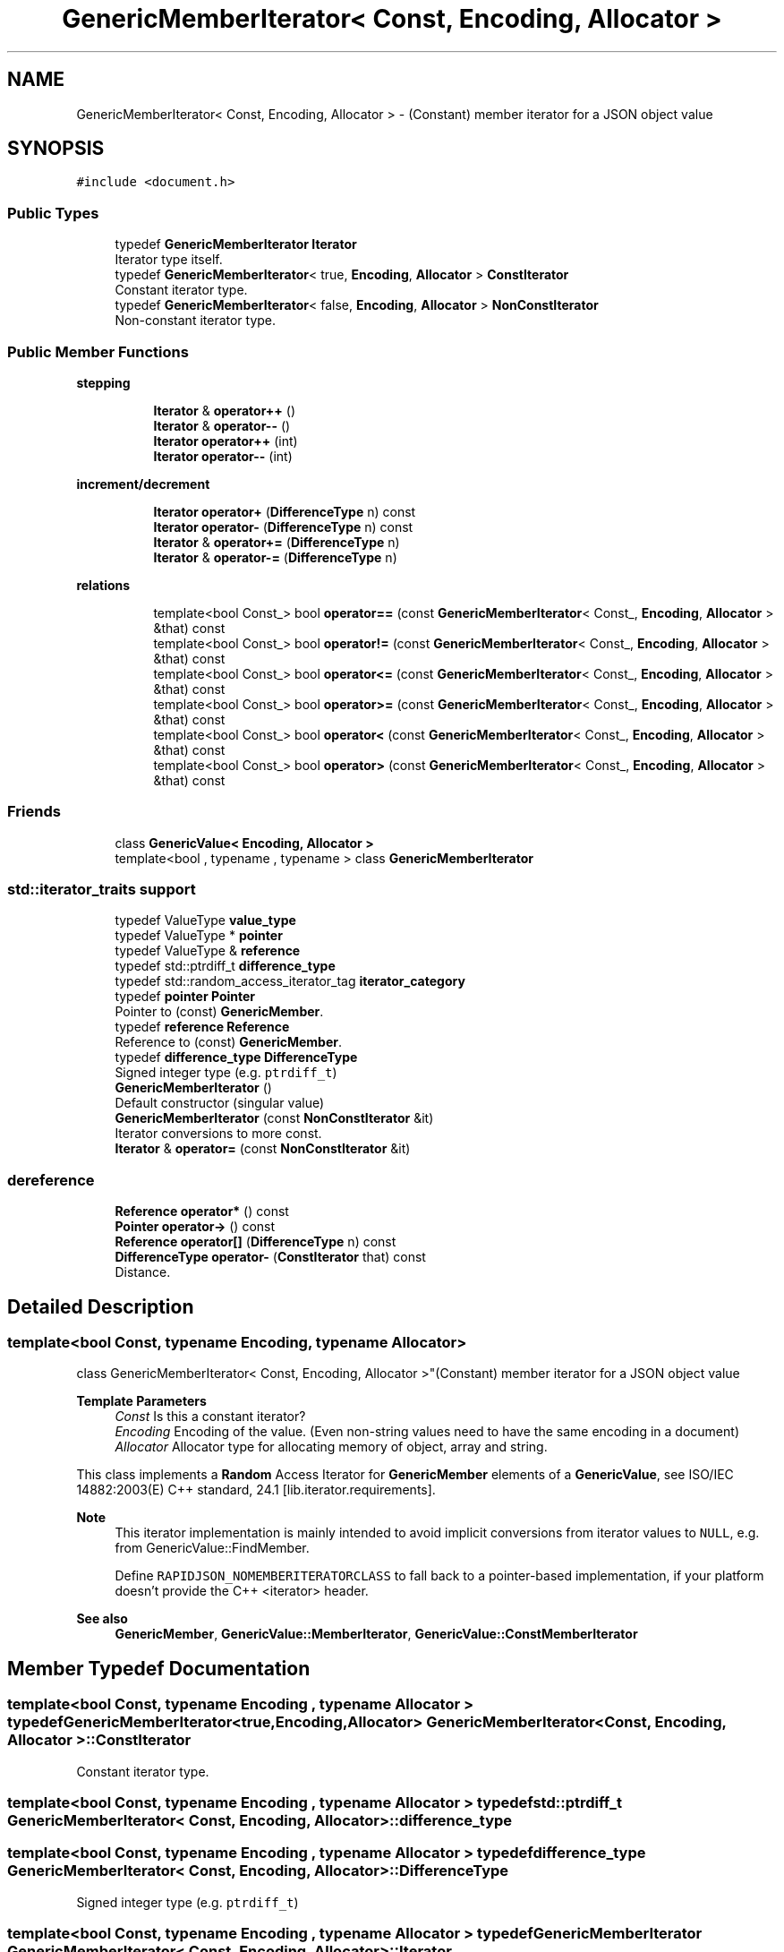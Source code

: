 .TH "GenericMemberIterator< Const, Encoding, Allocator >" 3 "Fri Jan 14 2022" "Version 1.0.0" "Neon Jumper" \" -*- nroff -*-
.ad l
.nh
.SH NAME
GenericMemberIterator< Const, Encoding, Allocator > \- (Constant) member iterator for a JSON object value  

.SH SYNOPSIS
.br
.PP
.PP
\fC#include <document\&.h>\fP
.SS "Public Types"

.in +1c
.ti -1c
.RI "typedef \fBGenericMemberIterator\fP \fBIterator\fP"
.br
.RI "Iterator type itself\&. "
.ti -1c
.RI "typedef \fBGenericMemberIterator\fP< true, \fBEncoding\fP, \fBAllocator\fP > \fBConstIterator\fP"
.br
.RI "Constant iterator type\&. "
.ti -1c
.RI "typedef \fBGenericMemberIterator\fP< false, \fBEncoding\fP, \fBAllocator\fP > \fBNonConstIterator\fP"
.br
.RI "Non-constant iterator type\&. "
.in -1c
.SS "Public Member Functions"

.PP
.RI "\fBstepping\fP"
.br

.in +1c
.in +1c
.ti -1c
.RI "\fBIterator\fP & \fBoperator++\fP ()"
.br
.ti -1c
.RI "\fBIterator\fP & \fBoperator\-\-\fP ()"
.br
.ti -1c
.RI "\fBIterator\fP \fBoperator++\fP (int)"
.br
.ti -1c
.RI "\fBIterator\fP \fBoperator\-\-\fP (int)"
.br
.in -1c
.in -1c
.PP
.RI "\fBincrement/decrement\fP"
.br

.in +1c
.in +1c
.ti -1c
.RI "\fBIterator\fP \fBoperator+\fP (\fBDifferenceType\fP n) const"
.br
.ti -1c
.RI "\fBIterator\fP \fBoperator\-\fP (\fBDifferenceType\fP n) const"
.br
.ti -1c
.RI "\fBIterator\fP & \fBoperator+=\fP (\fBDifferenceType\fP n)"
.br
.ti -1c
.RI "\fBIterator\fP & \fBoperator\-=\fP (\fBDifferenceType\fP n)"
.br
.in -1c
.in -1c
.PP
.RI "\fBrelations\fP"
.br

.in +1c
.in +1c
.ti -1c
.RI "template<bool Const_> bool \fBoperator==\fP (const \fBGenericMemberIterator\fP< Const_, \fBEncoding\fP, \fBAllocator\fP > &that) const"
.br
.ti -1c
.RI "template<bool Const_> bool \fBoperator!=\fP (const \fBGenericMemberIterator\fP< Const_, \fBEncoding\fP, \fBAllocator\fP > &that) const"
.br
.ti -1c
.RI "template<bool Const_> bool \fBoperator<=\fP (const \fBGenericMemberIterator\fP< Const_, \fBEncoding\fP, \fBAllocator\fP > &that) const"
.br
.ti -1c
.RI "template<bool Const_> bool \fBoperator>=\fP (const \fBGenericMemberIterator\fP< Const_, \fBEncoding\fP, \fBAllocator\fP > &that) const"
.br
.ti -1c
.RI "template<bool Const_> bool \fBoperator<\fP (const \fBGenericMemberIterator\fP< Const_, \fBEncoding\fP, \fBAllocator\fP > &that) const"
.br
.ti -1c
.RI "template<bool Const_> bool \fBoperator>\fP (const \fBGenericMemberIterator\fP< Const_, \fBEncoding\fP, \fBAllocator\fP > &that) const"
.br
.in -1c
.in -1c
.SS "Friends"

.in +1c
.ti -1c
.RI "class \fBGenericValue< Encoding, Allocator >\fP"
.br
.ti -1c
.RI "template<bool , typename , typename > class \fBGenericMemberIterator\fP"
.br
.in -1c
.SS "std::iterator_traits support"

.in +1c
.ti -1c
.RI "typedef ValueType \fBvalue_type\fP"
.br
.ti -1c
.RI "typedef ValueType * \fBpointer\fP"
.br
.ti -1c
.RI "typedef ValueType & \fBreference\fP"
.br
.ti -1c
.RI "typedef std::ptrdiff_t \fBdifference_type\fP"
.br
.ti -1c
.RI "typedef std::random_access_iterator_tag \fBiterator_category\fP"
.br
.ti -1c
.RI "typedef \fBpointer\fP \fBPointer\fP"
.br
.RI "Pointer to (const) \fBGenericMember\fP\&. "
.ti -1c
.RI "typedef \fBreference\fP \fBReference\fP"
.br
.RI "Reference to (const) \fBGenericMember\fP\&. "
.ti -1c
.RI "typedef \fBdifference_type\fP \fBDifferenceType\fP"
.br
.RI "Signed integer type (e\&.g\&. \fCptrdiff_t\fP) "
.ti -1c
.RI "\fBGenericMemberIterator\fP ()"
.br
.RI "Default constructor (singular value) "
.ti -1c
.RI "\fBGenericMemberIterator\fP (const \fBNonConstIterator\fP &it)"
.br
.RI "Iterator conversions to more const\&. "
.ti -1c
.RI "\fBIterator\fP & \fBoperator=\fP (const \fBNonConstIterator\fP &it)"
.br
.in -1c
.SS "dereference"

.in +1c
.ti -1c
.RI "\fBReference\fP \fBoperator*\fP () const"
.br
.ti -1c
.RI "\fBPointer\fP \fBoperator\->\fP () const"
.br
.ti -1c
.RI "\fBReference\fP \fBoperator[]\fP (\fBDifferenceType\fP n) const"
.br
.ti -1c
.RI "\fBDifferenceType\fP \fBoperator\-\fP (\fBConstIterator\fP that) const"
.br
.RI "Distance\&. "
.in -1c
.SH "Detailed Description"
.PP 

.SS "template<bool Const, typename \fBEncoding\fP, typename \fBAllocator\fP>
.br
class GenericMemberIterator< Const, Encoding, Allocator >"(Constant) member iterator for a JSON object value 


.PP
\fBTemplate Parameters\fP
.RS 4
\fIConst\fP Is this a constant iterator? 
.br
\fIEncoding\fP Encoding of the value\&. (Even non-string values need to have the same encoding in a document) 
.br
\fIAllocator\fP Allocator type for allocating memory of object, array and string\&.
.RE
.PP
This class implements a \fBRandom\fP Access Iterator for \fBGenericMember\fP elements of a \fBGenericValue\fP, see ISO/IEC 14882:2003(E) C++ standard, 24\&.1 [lib\&.iterator\&.requirements]\&.
.PP
\fBNote\fP
.RS 4
This iterator implementation is mainly intended to avoid implicit conversions from iterator values to \fCNULL\fP, e\&.g\&. from GenericValue::FindMember\&.
.PP
Define \fCRAPIDJSON_NOMEMBERITERATORCLASS\fP to fall back to a pointer-based implementation, if your platform doesn't provide the C++ <iterator> header\&.
.RE
.PP
\fBSee also\fP
.RS 4
\fBGenericMember\fP, \fBGenericValue::MemberIterator\fP, \fBGenericValue::ConstMemberIterator\fP 
.RE
.PP

.SH "Member Typedef Documentation"
.PP 
.SS "template<bool Const, typename \fBEncoding\fP , typename \fBAllocator\fP > typedef \fBGenericMemberIterator\fP<true,\fBEncoding\fP,\fBAllocator\fP> \fBGenericMemberIterator\fP< Const, \fBEncoding\fP, \fBAllocator\fP >::ConstIterator"

.PP
Constant iterator type\&. 
.SS "template<bool Const, typename \fBEncoding\fP , typename \fBAllocator\fP > typedef std::ptrdiff_t \fBGenericMemberIterator\fP< Const, \fBEncoding\fP, \fBAllocator\fP >::difference_type"

.SS "template<bool Const, typename \fBEncoding\fP , typename \fBAllocator\fP > typedef \fBdifference_type\fP \fBGenericMemberIterator\fP< Const, \fBEncoding\fP, \fBAllocator\fP >::DifferenceType"

.PP
Signed integer type (e\&.g\&. \fCptrdiff_t\fP) 
.SS "template<bool Const, typename \fBEncoding\fP , typename \fBAllocator\fP > typedef \fBGenericMemberIterator\fP \fBGenericMemberIterator\fP< Const, \fBEncoding\fP, \fBAllocator\fP >::Iterator"

.PP
Iterator type itself\&. 
.SS "template<bool Const, typename \fBEncoding\fP , typename \fBAllocator\fP > typedef std::random_access_iterator_tag \fBGenericMemberIterator\fP< Const, \fBEncoding\fP, \fBAllocator\fP >::iterator_category"

.SS "template<bool Const, typename \fBEncoding\fP , typename \fBAllocator\fP > typedef \fBGenericMemberIterator\fP<false,\fBEncoding\fP,\fBAllocator\fP> \fBGenericMemberIterator\fP< Const, \fBEncoding\fP, \fBAllocator\fP >::NonConstIterator"

.PP
Non-constant iterator type\&. 
.SS "template<bool Const, typename \fBEncoding\fP , typename \fBAllocator\fP > typedef ValueType* \fBGenericMemberIterator\fP< Const, \fBEncoding\fP, \fBAllocator\fP >::pointer"

.SS "template<bool Const, typename \fBEncoding\fP , typename \fBAllocator\fP > typedef \fBpointer\fP \fBGenericMemberIterator\fP< Const, \fBEncoding\fP, \fBAllocator\fP >\fB::Pointer\fP"

.PP
Pointer to (const) \fBGenericMember\fP\&. 
.SS "template<bool Const, typename \fBEncoding\fP , typename \fBAllocator\fP > typedef ValueType& \fBGenericMemberIterator\fP< Const, \fBEncoding\fP, \fBAllocator\fP >::reference"

.SS "template<bool Const, typename \fBEncoding\fP , typename \fBAllocator\fP > typedef \fBreference\fP \fBGenericMemberIterator\fP< Const, \fBEncoding\fP, \fBAllocator\fP >::Reference"

.PP
Reference to (const) \fBGenericMember\fP\&. 
.SS "template<bool Const, typename \fBEncoding\fP , typename \fBAllocator\fP > typedef ValueType \fBGenericMemberIterator\fP< Const, \fBEncoding\fP, \fBAllocator\fP >::value_type"

.SH "Constructor & Destructor Documentation"
.PP 
.SS "template<bool Const, typename \fBEncoding\fP , typename \fBAllocator\fP > \fBGenericMemberIterator\fP< Const, \fBEncoding\fP, \fBAllocator\fP >\fB::GenericMemberIterator\fP ()\fC [inline]\fP"

.PP
Default constructor (singular value) Creates an iterator pointing to no element\&. 
.PP
\fBNote\fP
.RS 4
All operations, except for comparisons, are undefined on such values\&. 
.RE
.PP

.SS "template<bool Const, typename \fBEncoding\fP , typename \fBAllocator\fP > \fBGenericMemberIterator\fP< Const, \fBEncoding\fP, \fBAllocator\fP >\fB::GenericMemberIterator\fP (const \fBNonConstIterator\fP & it)\fC [inline]\fP"

.PP
Iterator conversions to more const\&. 
.PP
\fBParameters\fP
.RS 4
\fIit\fP (Non-const) iterator to copy from
.RE
.PP
Allows the creation of an iterator from another \fBGenericMemberIterator\fP that is 'less const'\&. Especially, creating a non-constant iterator from a constant iterator are disabled: 
.PD 0

.IP "\(bu" 2
const -> non-const (not ok) 
.IP "\(bu" 2
const -> const (ok) 
.IP "\(bu" 2
non-const -> const (ok) 
.IP "\(bu" 2
non-const -> non-const (ok)
.PP
\fBNote\fP
.RS 4
If the \fCConst\fP template parameter is already \fCfalse\fP, this constructor effectively defines a regular copy-constructor\&. Otherwise, the copy constructor is implicitly defined\&. 
.RE
.PP

.SH "Member Function Documentation"
.PP 
.SS "template<bool Const, typename \fBEncoding\fP , typename \fBAllocator\fP > template<bool Const_> bool \fBGenericMemberIterator\fP< Const, \fBEncoding\fP, \fBAllocator\fP >::operator!= (const \fBGenericMemberIterator\fP< Const_, \fBEncoding\fP, \fBAllocator\fP > & that) const\fC [inline]\fP"

.SS "template<bool Const, typename \fBEncoding\fP , typename \fBAllocator\fP > \fBReference\fP \fBGenericMemberIterator\fP< Const, \fBEncoding\fP, \fBAllocator\fP >::operator* () const\fC [inline]\fP"

.SS "template<bool Const, typename \fBEncoding\fP , typename \fBAllocator\fP > \fBIterator\fP \fBGenericMemberIterator\fP< Const, \fBEncoding\fP, \fBAllocator\fP >::operator+ (\fBDifferenceType\fP n) const\fC [inline]\fP"

.SS "template<bool Const, typename \fBEncoding\fP , typename \fBAllocator\fP > \fBIterator\fP & \fBGenericMemberIterator\fP< Const, \fBEncoding\fP, \fBAllocator\fP >::operator++ ()\fC [inline]\fP"

.SS "template<bool Const, typename \fBEncoding\fP , typename \fBAllocator\fP > \fBIterator\fP \fBGenericMemberIterator\fP< Const, \fBEncoding\fP, \fBAllocator\fP >::operator++ (int)\fC [inline]\fP"

.SS "template<bool Const, typename \fBEncoding\fP , typename \fBAllocator\fP > \fBIterator\fP & \fBGenericMemberIterator\fP< Const, \fBEncoding\fP, \fBAllocator\fP >::operator+= (\fBDifferenceType\fP n)\fC [inline]\fP"

.SS "template<bool Const, typename \fBEncoding\fP , typename \fBAllocator\fP > \fBDifferenceType\fP \fBGenericMemberIterator\fP< Const, \fBEncoding\fP, \fBAllocator\fP >::operator\- (\fBConstIterator\fP that) const\fC [inline]\fP"

.PP
Distance\&. 
.SS "template<bool Const, typename \fBEncoding\fP , typename \fBAllocator\fP > \fBIterator\fP \fBGenericMemberIterator\fP< Const, \fBEncoding\fP, \fBAllocator\fP >::operator\- (\fBDifferenceType\fP n) const\fC [inline]\fP"

.SS "template<bool Const, typename \fBEncoding\fP , typename \fBAllocator\fP > \fBIterator\fP & \fBGenericMemberIterator\fP< Const, \fBEncoding\fP, \fBAllocator\fP >::operator\-\- ()\fC [inline]\fP"

.SS "template<bool Const, typename \fBEncoding\fP , typename \fBAllocator\fP > \fBIterator\fP \fBGenericMemberIterator\fP< Const, \fBEncoding\fP, \fBAllocator\fP >::operator\-\- (int)\fC [inline]\fP"

.SS "template<bool Const, typename \fBEncoding\fP , typename \fBAllocator\fP > \fBIterator\fP & \fBGenericMemberIterator\fP< Const, \fBEncoding\fP, \fBAllocator\fP >::operator\-= (\fBDifferenceType\fP n)\fC [inline]\fP"

.SS "template<bool Const, typename \fBEncoding\fP , typename \fBAllocator\fP > \fBPointer\fP \fBGenericMemberIterator\fP< Const, \fBEncoding\fP, \fBAllocator\fP >::operator\-> () const\fC [inline]\fP"

.SS "template<bool Const, typename \fBEncoding\fP , typename \fBAllocator\fP > template<bool Const_> bool \fBGenericMemberIterator\fP< Const, \fBEncoding\fP, \fBAllocator\fP >::operator< (const \fBGenericMemberIterator\fP< Const_, \fBEncoding\fP, \fBAllocator\fP > & that) const\fC [inline]\fP"

.SS "template<bool Const, typename \fBEncoding\fP , typename \fBAllocator\fP > template<bool Const_> bool \fBGenericMemberIterator\fP< Const, \fBEncoding\fP, \fBAllocator\fP >::operator<= (const \fBGenericMemberIterator\fP< Const_, \fBEncoding\fP, \fBAllocator\fP > & that) const\fC [inline]\fP"

.SS "template<bool Const, typename \fBEncoding\fP , typename \fBAllocator\fP > \fBIterator\fP & \fBGenericMemberIterator\fP< Const, \fBEncoding\fP, \fBAllocator\fP >::operator= (const \fBNonConstIterator\fP & it)\fC [inline]\fP"

.SS "template<bool Const, typename \fBEncoding\fP , typename \fBAllocator\fP > template<bool Const_> bool \fBGenericMemberIterator\fP< Const, \fBEncoding\fP, \fBAllocator\fP >::operator== (const \fBGenericMemberIterator\fP< Const_, \fBEncoding\fP, \fBAllocator\fP > & that) const\fC [inline]\fP"

.SS "template<bool Const, typename \fBEncoding\fP , typename \fBAllocator\fP > template<bool Const_> bool \fBGenericMemberIterator\fP< Const, \fBEncoding\fP, \fBAllocator\fP >::operator> (const \fBGenericMemberIterator\fP< Const_, \fBEncoding\fP, \fBAllocator\fP > & that) const\fC [inline]\fP"

.SS "template<bool Const, typename \fBEncoding\fP , typename \fBAllocator\fP > template<bool Const_> bool \fBGenericMemberIterator\fP< Const, \fBEncoding\fP, \fBAllocator\fP >::operator>= (const \fBGenericMemberIterator\fP< Const_, \fBEncoding\fP, \fBAllocator\fP > & that) const\fC [inline]\fP"

.SS "template<bool Const, typename \fBEncoding\fP , typename \fBAllocator\fP > \fBReference\fP \fBGenericMemberIterator\fP< Const, \fBEncoding\fP, \fBAllocator\fP >::operator[] (\fBDifferenceType\fP n) const\fC [inline]\fP"

.SH "Friends And Related Function Documentation"
.PP 
.SS "template<bool Const, typename \fBEncoding\fP , typename \fBAllocator\fP > template<bool , typename , typename > friend class \fBGenericMemberIterator\fP\fC [friend]\fP"

.SS "template<bool Const, typename \fBEncoding\fP , typename \fBAllocator\fP > friend class \fBGenericValue\fP< \fBEncoding\fP, \fBAllocator\fP >\fC [friend]\fP"


.SH "Author"
.PP 
Generated automatically by Doxygen for Neon Jumper from the source code\&.
